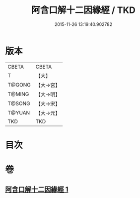 #+TITLE: 阿含口解十二因緣經 / TKD
#+DATE: 2015-11-26 13:19:40.902782
* 版本
 |     CBETA|CBETA   |
 |         T|【大】     |
 |    T@GONG|【大→宮】   |
 |    T@MING|【大→明】   |
 |    T@SONG|【大→宋】   |
 |    T@YUAN|【大→元】   |
 |       TKD|TKD     |

* 目次
* 卷
** [[file:KR6a0160_001.txt][阿含口解十二因緣經 1]]
